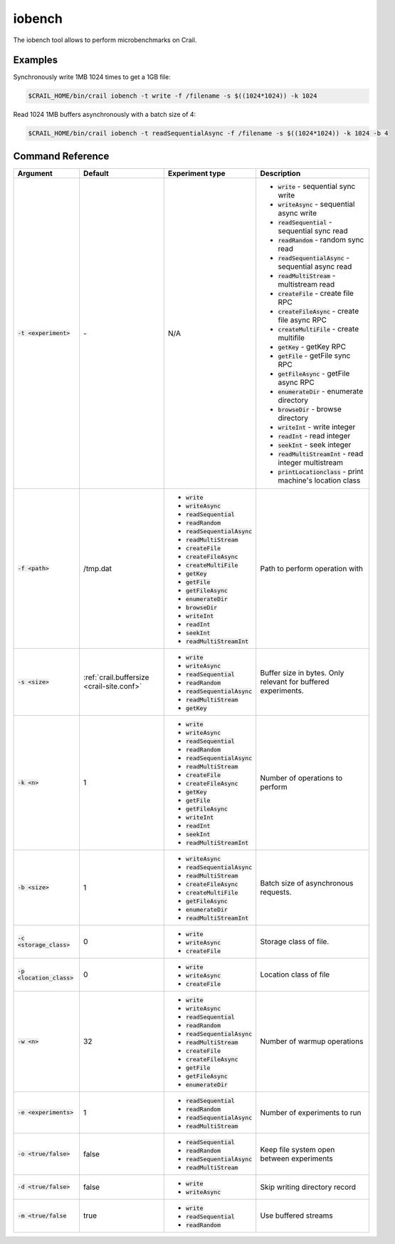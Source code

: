.. Licensed under the Apache License, Version 2.0 (the "License"); you may not
.. use this file except in compliance with the License. You may obtain a copy of
.. the License at
..
..   http://www.apache.org/licenses/LICENSE-2.0
..
.. Unless required by applicable law or agreed to in writing, software
.. distributed under the License is distributed on an "AS IS" BASIS, WITHOUT
.. WARRANTIES OR CONDITIONS OF ANY KIND, either express or implied. See the
.. License for the specific language governing permissions and limitations under
.. the License.

iobench
=======

The iobench tool allows to perform microbenchmarks on Crail.

Examples
--------

Synchronously write 1MB 1024 times to get a 1GB file:

.. code-block:: bash

   $CRAIL_HOME/bin/crail iobench -t write -f /filename -s $((1024*1024)) -k 1024

Read 1024 1MB buffers asynchronously with a batch size of 4:


.. code-block:: bash

   $CRAIL_HOME/bin/crail iobench -t readSequentialAsync -f /filename -s $((1024*1024)) -k 1024 -b 4

Command Reference
-----------------

.. list-table::
   :header-rows: 1

   * - Argument
     - Default
     - Experiment type
     - Description
   * - :code:`-t <experiment>`
     - *-*
     - N/A
     -  * :code:`write` - sequential sync write
        * :code:`writeAsync` - sequential async write
        * :code:`readSequential` - sequential sync read
        * :code:`readRandom` - random sync read
        * :code:`readSequentialAsync` - sequential async read
        * :code:`readMultiStream` - multistream read
        * :code:`createFile` - create file RPC
        * :code:`createFileAsync` - create file async RPC
        * :code:`createMultiFile` - create multifile
        * :code:`getKey` - getKey RPC
        * :code:`getFile` - getFile sync RPC
        * :code:`getFileAsync` - getFile async RPC
        * :code:`enumerateDir` - enumerate directory
        * :code:`browseDir` - browse directory
        * :code:`writeInt` - write integer
        * :code:`readInt` - read integer
        * :code:`seekInt` - seek integer
        * :code:`readMultiStreamInt` - read integer multistream
        * :code:`printLocationclass` - print machine's location class
   * - :code:`-f <path>`
     - /tmp.dat
     -  * :code:`write`
        * :code:`writeAsync`
        * :code:`readSequential`
        * :code:`readRandom`
        * :code:`readSequentialAsync`
        * :code:`readMultiStream`
        * :code:`createFile`
        * :code:`createFileAsync`
        * :code:`createMultiFile`
        * :code:`getKey`
        * :code:`getFile`
        * :code:`getFileAsync`
        * :code:`enumerateDir`
        * :code:`browseDir`
        * :code:`writeInt`
        * :code:`readInt`
        * :code:`seekInt`
        * :code:`readMultiStreamInt`
     - Path to perform operation with
   * - :code:`-s <size>`
     - :ref:`crail.buffersize <crail-site.conf>`
     -  * :code:`write`
        * :code:`writeAsync`
        * :code:`readSequential`
        * :code:`readRandom`
        * :code:`readSequentialAsync`
        * :code:`readMultiStream`
        * :code:`getKey`
     - Buffer size in bytes. Only relevant for buffered experiments.
   * - :code:`-k <n>`
     - 1
     -  * :code:`write`
        * :code:`writeAsync`
        * :code:`readSequential`
        * :code:`readRandom`
        * :code:`readSequentialAsync`
        * :code:`readMultiStream`
        * :code:`createFile`
        * :code:`createFileAsync`
        * :code:`getKey`
        * :code:`getFile`
        * :code:`getFileAsync`
        * :code:`writeInt`
        * :code:`readInt`
        * :code:`seekInt`
        * :code:`readMultiStreamInt`
     - Number of operations to perform
   * - :code:`-b <size>`
     - 1
     -  * :code:`writeAsync`
        * :code:`readSequentialAsync`
        * :code:`readMultiStream`
        * :code:`createFileAsync`
        * :code:`createMultiFile`
        * :code:`getFileAsync`
        * :code:`enumerateDir`
        * :code:`readMultiStreamInt`
     - Batch size of asynchronous requests.
   * - :code:`-c <storage_class>`
     - 0
     -  * :code:`write`
        * :code:`writeAsync`
        * :code:`createFile`
     - Storage class of file.
   * - :code:`-p <location_class>`
     - 0
     -  * :code:`write`
        * :code:`writeAsync`
        * :code:`createFile`
     - Location class of file
   * - :code:`-w <n>`
     - 32
     -  * :code:`write`
        * :code:`writeAsync`
        * :code:`readSequential`
        * :code:`readRandom`
        * :code:`readSequentialAsync`
        * :code:`readMultiStream`
        * :code:`createFile`
        * :code:`createFileAsync`
        * :code:`getFile`
        * :code:`getFileAsync`
        * :code:`enumerateDir`
     - Number of warmup operations
   * - :code:`-e <experiments>`
     - 1
     -  * :code:`readSequential`
        * :code:`readRandom`
        * :code:`readSequentialAsync`
        * :code:`readMultiStream`
     - Number of experiments to run
   * - :code:`-o <true/false>`
     - false
     -  * :code:`readSequential`
        * :code:`readRandom`
        * :code:`readSequentialAsync`
        * :code:`readMultiStream`
     - Keep file system open between experiments
   * - :code:`-d <true/false>`
     - false
     -  * :code:`write`
        * :code:`writeAsync`
     - Skip writing directory record
   * - :code:`-m <true/false`
     - true
     -  * :code:`write`
        * :code:`readSequential`
        * :code:`readRandom`
     - Use buffered streams


